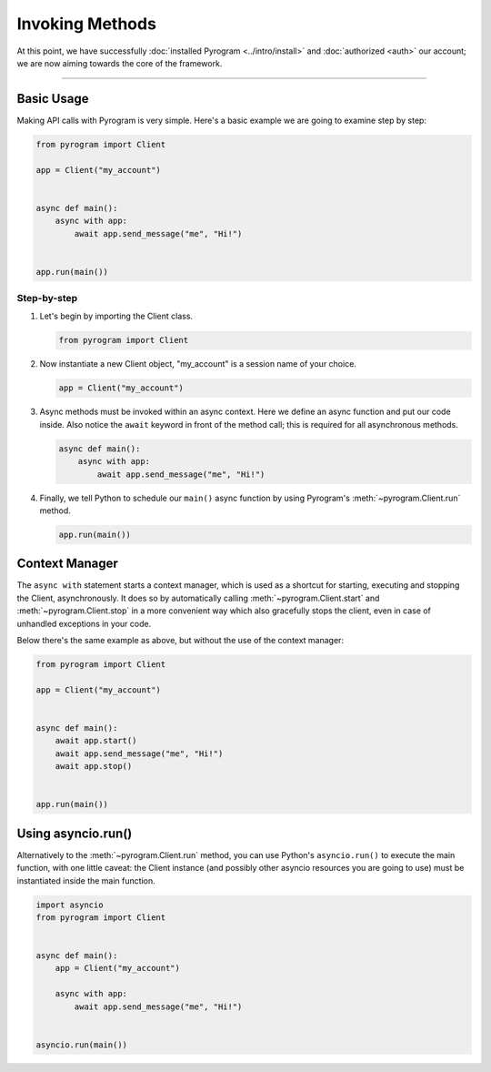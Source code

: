 Invoking Methods
================

At this point, we have successfully :doc:`installed Pyrogram <../intro/install>` and :doc:`authorized <auth>` our
account; we are now aiming towards the core of the framework.


-----

Basic Usage
-----------

Making API calls with Pyrogram is very simple. Here's a basic example we are going to examine step by step:

.. code-block:: python

    from pyrogram import Client

    app = Client("my_account")


    async def main():
        async with app:
            await app.send_message("me", "Hi!")


    app.run(main())

Step-by-step
^^^^^^^^^^^^

#.  Let's begin by importing the Client class.

    .. code-block:: python

        from pyrogram import Client

#.  Now instantiate a new Client object, "my_account" is a session name of your choice.

    .. code-block:: python

        app = Client("my_account")

#.  Async methods must be invoked within an async context.
    Here we define an async function and put our code inside. Also notice the ``await`` keyword in front of the method
    call; this is required for all asynchronous methods.

    .. code-block:: python

        async def main():
            async with app:
                await app.send_message("me", "Hi!")

#.  Finally, we tell Python to schedule our ``main()`` async function by using Pyrogram's :meth:`~pyrogram.Client.run`
    method.

    .. code-block:: python

        app.run(main())

Context Manager
---------------

The ``async with`` statement starts a context manager, which is used as a shortcut for starting, executing and stopping
the Client, asynchronously. It does so by automatically calling :meth:`~pyrogram.Client.start` and
:meth:`~pyrogram.Client.stop` in a more convenient way which also gracefully stops the client, even in case of
unhandled exceptions in your code.

Below there's the same example as above, but without the use of the context manager:

.. code-block:: python

    from pyrogram import Client

    app = Client("my_account")


    async def main():
        await app.start()
        await app.send_message("me", "Hi!")
        await app.stop()


    app.run(main())

Using asyncio.run()
-------------------

Alternatively to the :meth:`~pyrogram.Client.run` method, you can use Python's ``asyncio.run()`` to execute the main
function, with one little caveat: the Client instance (and possibly other asyncio resources you are going to use) must
be instantiated inside the main function.

.. code-block:: python

    import asyncio
    from pyrogram import Client


    async def main():
        app = Client("my_account")

        async with app:
            await app.send_message("me", "Hi!")


    asyncio.run(main())